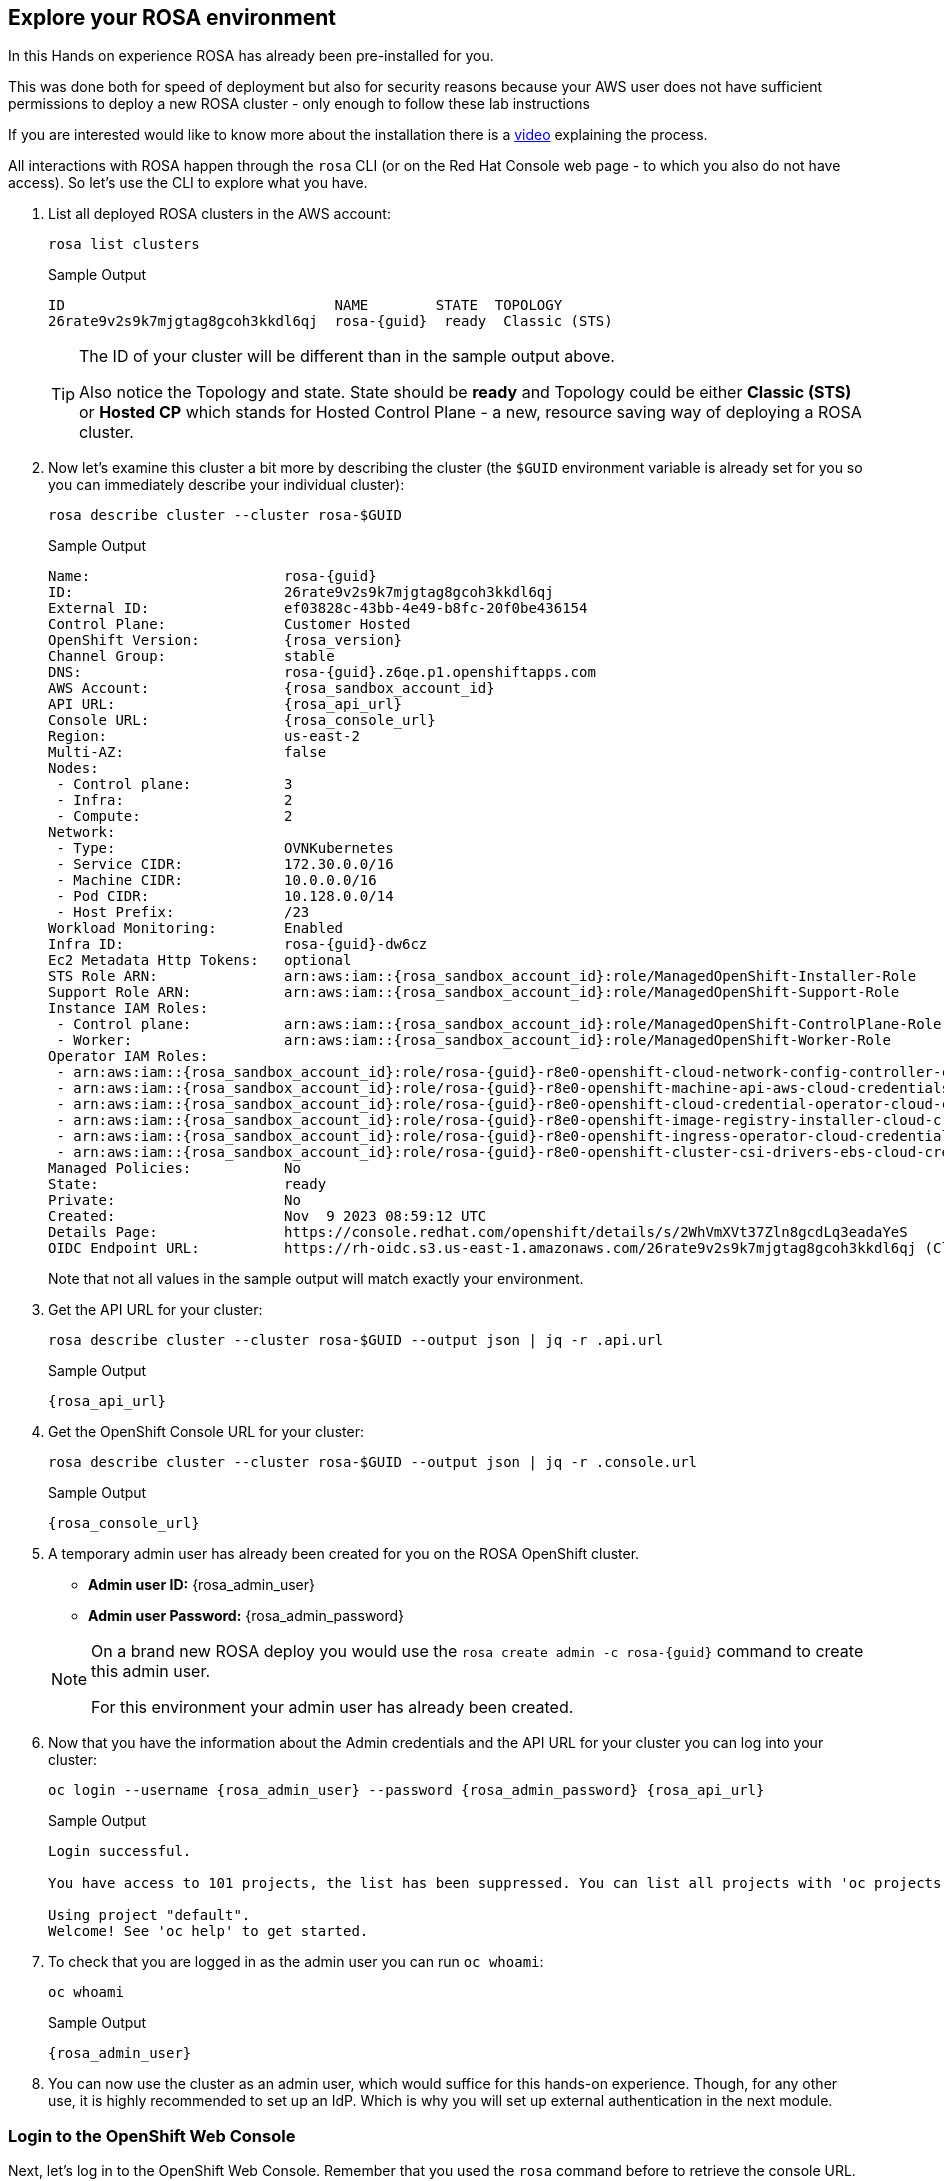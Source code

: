 == Explore your ROSA environment

In this Hands on experience ROSA has already been pre-installed for you.

This was done both for speed of deployment but also for security reasons because your AWS user does not have sufficient permissions to deploy a new ROSA cluster - only enough to follow these lab instructions

If you are interested would like to know more about the installation there is a https://youtu.be/gAMr3sI5bdY?si=eD12Ab0XUJvCBrHR[video] explaining the process.

All interactions with ROSA happen through the `rosa` CLI (or on the Red Hat Console web page - to which you also do not have access). So let's use the CLI to explore what you have.

. List all deployed ROSA clusters in the AWS account:
+
[source,sh,role=execute]
----
rosa list clusters
----
+
ifeval::["{rosa_deploy_hcp}" == "true"]
.Sample Output
[source,texinfo,options=nowrap,subs="attributes"]
----
ID                                NAME        STATE  TOPOLOGY
26rb36mq3avdbitdo3qv3t7sc7s4ui16  rosa-{guid}  ready  Hosted CP
----
endif::[]
ifndef::rosa_deploy_hcp[]
.Sample Output
[source,texinfo,options=nowrap,subs=attributes]
----
ID                                NAME        STATE  TOPOLOGY
26rate9v2s9k7mjgtag8gcoh3kkdl6qj  rosa-{guid}  ready  Classic (STS)
----
endif::[]
+
[TIP]
====
The ID of your cluster will be different than in the sample output above.

Also notice the Topology and state. State should be *ready* and Topology could be either *Classic (STS)* or *Hosted CP* which stands for Hosted Control Plane - a new, resource saving way of deploying a ROSA cluster.
====

. Now let's examine this cluster a bit more by describing the cluster (the `$GUID` environment variable is already set for you so you can immediately describe your individual cluster):
+
[source,sh,role=execute]
----
rosa describe cluster --cluster rosa-$GUID
----
+
ifndef::rosa_deploy_hcp[]
.Sample Output
[source,texinfo,subs="attributes"]
----
Name:                       rosa-{guid}
ID:                         26rate9v2s9k7mjgtag8gcoh3kkdl6qj
External ID:                ef03828c-43bb-4e49-b8fc-20f0be436154
Control Plane:              Customer Hosted
OpenShift Version:          {rosa_version}
Channel Group:              stable
DNS:                        rosa-{guid}.z6qe.p1.openshiftapps.com
AWS Account:                {rosa_sandbox_account_id}
API URL:                    {rosa_api_url}
Console URL:                {rosa_console_url}
Region:                     us-east-2
Multi-AZ:                   false
Nodes:
 - Control plane:           3
 - Infra:                   2
 - Compute:                 2
Network:
 - Type:                    OVNKubernetes
 - Service CIDR:            172.30.0.0/16
 - Machine CIDR:            10.0.0.0/16
 - Pod CIDR:                10.128.0.0/14
 - Host Prefix:             /23
Workload Monitoring:        Enabled
Infra ID:                   rosa-{guid}-dw6cz
Ec2 Metadata Http Tokens:   optional
STS Role ARN:               arn:aws:iam::{rosa_sandbox_account_id}:role/ManagedOpenShift-Installer-Role
Support Role ARN:           arn:aws:iam::{rosa_sandbox_account_id}:role/ManagedOpenShift-Support-Role
Instance IAM Roles:
 - Control plane:           arn:aws:iam::{rosa_sandbox_account_id}:role/ManagedOpenShift-ControlPlane-Role
 - Worker:                  arn:aws:iam::{rosa_sandbox_account_id}:role/ManagedOpenShift-Worker-Role
Operator IAM Roles:
 - arn:aws:iam::{rosa_sandbox_account_id}:role/rosa-{guid}-r8e0-openshift-cloud-network-config-controller-cloud-
 - arn:aws:iam::{rosa_sandbox_account_id}:role/rosa-{guid}-r8e0-openshift-machine-api-aws-cloud-credentials
 - arn:aws:iam::{rosa_sandbox_account_id}:role/rosa-{guid}-r8e0-openshift-cloud-credential-operator-cloud-creden
 - arn:aws:iam::{rosa_sandbox_account_id}:role/rosa-{guid}-r8e0-openshift-image-registry-installer-cloud-credent
 - arn:aws:iam::{rosa_sandbox_account_id}:role/rosa-{guid}-r8e0-openshift-ingress-operator-cloud-credentials
 - arn:aws:iam::{rosa_sandbox_account_id}:role/rosa-{guid}-r8e0-openshift-cluster-csi-drivers-ebs-cloud-credenti
Managed Policies:           No
State:                      ready 
Private:                    No
Created:                    Nov  9 2023 08:59:12 UTC
Details Page:               https://console.redhat.com/openshift/details/s/2WhVmXVt37Zln8gcdLq3eadaYeS
OIDC Endpoint URL:          https://rh-oidc.s3.us-east-1.amazonaws.com/26rate9v2s9k7mjgtag8gcoh3kkdl6qj (Classic)
----
endif::[]
ifeval::["{rosa_deploy_hcp}" == "true"]
.Sample Output
[source,texinfo,subs="attributes"]
----
Name:                       rosa-{guid}
ID:                         2793jurv02024q1uohvubgmkpstomo98
External ID:                426a4915-0310-48ec-9448-7f1bb3ea3625
Control Plane:              ROSA Service Hosted
OpenShift Version:          {rosa_version}
Channel Group:              stable
DNS:                        rosa-{guid}.u7g2.p3.openshiftapps.com
AWS Account:                {rosa_sandbox_account_id}
API URL:                    {rosa_api_url}
Console URL:                {rosa_console_url}
Region:                     us-east-2
Availability:
 - Control Plane:           MultiAZ
 - Data Plane:              SingleAZ
Nodes:
 - Compute (desired):       2
 - Compute (current):       2
Network:
 - Type:                    OVNKubernetes
 - Service CIDR:            172.30.0.0/16
 - Machine CIDR:            10.0.0.0/16
 - Pod CIDR:                10.128.0.0/14
 - Host Prefix:             /23
Workload Monitoring:        Enabled
Ec2 Metadata Http Tokens:   optional
STS Role ARN:               arn:aws:iam::{rosa_sandbox_account_id}:role/ManagedOpenShift-HCP-ROSA-Installer-Role
Support Role ARN:           arn:aws:iam::{rosa_sandbox_account_id}:role/ManagedOpenShift-HCP-ROSA-Support-Role
Instance IAM Roles:
 - Worker:                  arn:aws:iam::{rosa_sandbox_account_id}:role/ManagedOpenShift-HCP-ROSA-Worker-Role
Operator IAM Roles:
 - arn:aws:iam::{rosa_sandbox_account_id}:role/rosa-{guid}-kube-system-control-plane-operator
 - arn:aws:iam::{rosa_sandbox_account_id}:role/rosa-{guid}-kube-system-kms-provider
 - arn:aws:iam::{rosa_sandbox_account_id}:role/rosa-{guid}-openshift-cloud-network-config-controller-cloud-creden
 - arn:aws:iam::{rosa_sandbox_account_id}:role/rosa-{guid}-openshift-image-registry-installer-cloud-credentials
 - arn:aws:iam::{rosa_sandbox_account_id}:role/rosa-{guid}-openshift-ingress-operator-cloud-credentials
 - arn:aws:iam::{rosa_sandbox_account_id}:role/rosa-{guid}-openshift-cluster-csi-drivers-ebs-cloud-credentials
 - arn:aws:iam::{rosa_sandbox_account_id}:role/rosa-{guid}-kube-system-kube-controller-manager
 - arn:aws:iam::{rosa_sandbox_account_id}:role/rosa-{guid}-kube-system-capa-controller-manager
Managed Policies:           Yes
State:                      ready 
Private:                    No
Created:                    Nov  9 2023 08:59:12 UTC
Details Page:               https://console.redhat.com/openshift/details/s/2WhXGgLtboCE2fadfRDSoGtt44H
OIDC Endpoint URL:          https://rh-oidc.s3.us-east-1.amazonaws.com/26rb33og2cncnmb2t98q90jf9fr359nb (Managed)
Audit Log Forwarding:       disabled
----
endif::[]
+
Note that not all values in the sample output will match exactly your environment.

. Get the API URL for your cluster:
+
[source,sh,role=execute]
----
rosa describe cluster --cluster rosa-$GUID --output json | jq -r .api.url
----
+
.Sample Output
[source,texinfo,subs="attributes"]
----
{rosa_api_url}
----

. Get the OpenShift Console URL for your cluster:
+
[source,sh,role=execute]
----
rosa describe cluster --cluster rosa-$GUID --output json | jq -r .console.url
----
+
.Sample Output
[source,texinfo,subs="attributes"]
----
{rosa_console_url}
----

. A temporary admin user has already been created for you on the ROSA OpenShift cluster. 
+
[subs="attributes"]
====
* *Admin user ID:* {rosa_admin_user}
* *Admin user Password:* {rosa_admin_password}
====
+
[NOTE]
====
On a brand new ROSA deploy you would use the `rosa create admin -c rosa-{guid}` command to create this admin user.

For this environment your admin user has already been created.
====

. Now that you have the information about the Admin credentials and the API URL for your cluster you can log into your cluster:
+
[source,sh,role=execute,subs="attributes"]
----
oc login --username {rosa_admin_user} --password {rosa_admin_password} {rosa_api_url}
----
+
ifeval::["{rosa_deploy_hcp}" == "true"]
.Sample Output
[source,texinfo,options=nowrap]
----
Login successful.

You have access to 77 projects, the list has been suppressed. You can list all projects with 'oc projects'

Using project "default".
Welcome! See 'oc help' to get started.
----
endif::[]
ifndef::rosa_deploy_hcp[]
.Sample Output
[source,texinfo,options=nowrap]
----
Login successful.

You have access to 101 projects, the list has been suppressed. You can list all projects with 'oc projects'

Using project "default".
Welcome! See 'oc help' to get started.
----
endif::[]

. To check that you are logged in as the admin user you can run `oc whoami`:
+
[source,sh,role=execute]
----
oc whoami
----
+
.Sample Output
[source,texinfo,options=nowrap,subs="attributes"]
----
{rosa_admin_user}
----

. You can now use the cluster as an admin user, which would suffice for this hands-on experience. Though, for any other use, it is highly recommended to set up an IdP. Which is why you will set up external authentication in the next module.

=== Login to the OpenShift Web Console

Next, let's log in to the OpenShift Web Console. Remember that you used the `rosa` command before to retrieve the console URL.

However once you are logged into the cluster you can also use the OpenShift command to find out the console URL.

. Grab your cluster's web console URL. To do so, run the following command:
+
[source,sh,role=execute]
----
oc whoami --show-console
----
+
.Sample Output
[source,text,options=nowrap,subs="attributes"]
----
{rosa_console_url}
----

. Next, open the printed URL in a web browser.
. Enter the credentials from the previous section:
* Username: `{rosa_admin_user}`
* Password: `{rosa_admin_password}`

If you don't see an error, congratulations! You're now logged into the cluster and ready to move on to the workshop content.
